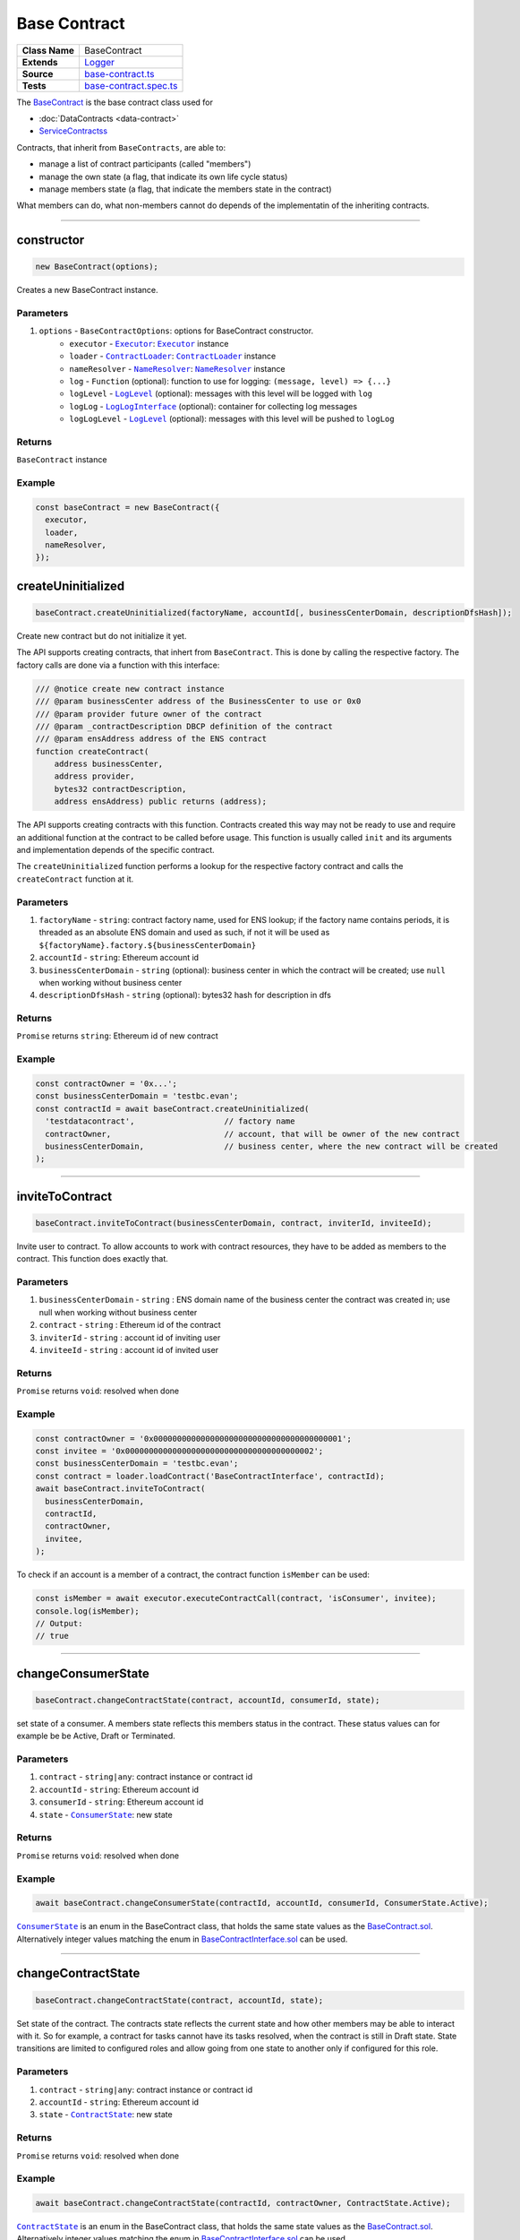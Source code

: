 ================================================================================
Base Contract
================================================================================

.. list-table::
   :widths: auto
   :stub-columns: 1
   
   * - Class Name
     - BaseContract
   * - Extends
     - `Logger </common/logger.html>`_
   * - Source
     - `base-contract.ts <https://github.com/evannetwork/api-blockchain-core/tree/master/src/contracts/base-contract/base-contract.ts>`_
   * - Tests
     - `base-contract.spec.ts <https://github.com/evannetwork/api-blockchain-core/tree/master/src/contracts/base-contract/base-contract.spec.ts>`_

The `BaseContract <https://github.com/evannetwork/api-blockchain-core/tree/master/src/contracts/base-contract/base-contract.ts>`_ is the base contract class used for

*  :doc:`DataContracts <data-contract>`
* `ServiceContractss <#servicecontract>`_

Contracts, that inherit from ``BaseContracts``, are able to:

* manage a list of contract participants (called "members")
* manage the own state (a flag, that indicate its own life cycle status)
* manage members state (a flag, that indicate the members state in the contract)

What members can do, what non-members cannot do depends of the implementatin of the inheriting contracts.


--------------------------------------------------------------------------------

.. _base-contract_constructor:

constructor
================================================================================

.. code-block:: typescript

  new BaseContract(options);

Creates a new BaseContract instance.

----------
Parameters
----------

#. ``options`` - ``BaseContractOptions``: options for BaseContract constructor.
    * ``executor`` - |source executor|_: |source executor|_ instance
    * ``loader`` - |source contractLoader|_: |source contractLoader|_ instance
    * ``nameResolver`` - |source nameResolver|_: |source nameResolver|_ instance
    * ``log`` - ``Function`` (optional): function to use for logging: ``(message, level) => {...}``
    * ``logLevel`` - |source logLevel|_ (optional): messages with this level will be logged with ``log``
    * ``logLog`` - |source logLogInterface|_ (optional): container for collecting log messages
    * ``logLogLevel`` - |source logLevel|_ (optional): messages with this level will be pushed to ``logLog``

-------
Returns
-------

``BaseContract`` instance

-------
Example
-------

.. code-block:: typescript
  
  const baseContract = new BaseContract({
    executor,
    loader,
    nameResolver,
  });


.. _base-contract_createUninitialized:

createUninitialized
================================================================================

.. code-block:: typescript

    baseContract.createUninitialized(factoryName, accountId[, businessCenterDomain, descriptionDfsHash]);

Create new contract but do not initialize it yet.

The API supports creating contracts, that inhert from ``BaseContract``. This is done by calling the respective factory. The factory calls are done via a function with this interface:

.. code-block:: typescript

  /// @notice create new contract instance
  /// @param businessCenter address of the BusinessCenter to use or 0x0
  /// @param provider future owner of the contract
  /// @param _contractDescription DBCP definition of the contract
  /// @param ensAddress address of the ENS contract
  function createContract(
      address businessCenter,
      address provider,
      bytes32 contractDescription,
      address ensAddress) public returns (address);

The API supports creating contracts with this function. Contracts created this way may not be ready to use and require an additional function at the contract to be called before usage. This function is usually called ``init`` and its arguments and implementation depends of the specific contract.

The ``createUninitialized`` function performs a lookup for the respective factory contract and calls the ``createContract`` function at it.

----------
Parameters
----------

#. ``factoryName`` - ``string``: contract factory name, used for ENS lookup; if the factory name contains periods, it is threaded as an absolute ENS domain and used as such, if not it will be used as ``${factoryName}.factory.${businessCenterDomain}``
#. ``accountId`` - ``string``: Ethereum account id
#. ``businessCenterDomain`` - ``string`` (optional): business center in which the contract will be created; use ``null`` when working without business center
#. ``descriptionDfsHash`` - ``string`` (optional): bytes32 hash for description in dfs

-------
Returns
-------

``Promise`` returns ``string``: Ethereum id of new contract

-------
Example
-------

.. code-block:: typescript

  const contractOwner = '0x...';
  const businessCenterDomain = 'testbc.evan';
  const contractId = await baseContract.createUninitialized(
    'testdatacontract',                   // factory name
    contractOwner,                        // account, that will be owner of the new contract
    businessCenterDomain,                 // business center, where the new contract will be created
  );


--------------------------------------------------------------------------------

.. _base-contract_inviteToContract:

inviteToContract
================================================================================

.. code-block:: javascript

    baseContract.inviteToContract(businessCenterDomain, contract, inviterId, inviteeId);

Invite user to contract.
To allow accounts to work with contract resources, they have to be added as members to the contract. This function does exactly that.


----------
Parameters
----------

#. ``businessCenterDomain`` - ``string`` : ENS domain name of the business center the contract was created in; use null when working without business center
#. ``contract`` - ``string`` : Ethereum id of the contract
#. ``inviterId`` - ``string`` : account id of inviting user
#. ``inviteeId`` - ``string`` : account id of invited user

-------
Returns
-------

``Promise`` returns ``void``: resolved when done

-------
Example
-------

.. code-block:: javascript

  const contractOwner = '0x0000000000000000000000000000000000000001';
  const invitee = '0x0000000000000000000000000000000000000002';
  const businessCenterDomain = 'testbc.evan';
  const contract = loader.loadContract('BaseContractInterface', contractId);
  await baseContract.inviteToContract(
    businessCenterDomain,
    contractId,
    contractOwner,
    invitee,
  );


To check if an account is a member of a contract, the contract function ``isMember`` can be used:

.. code-block:: typescript

  const isMember = await executor.executeContractCall(contract, 'isConsumer', invitee);
  console.log(isMember);
  // Output:
  // true


--------------------------------------------------------------------------------

.. _base-contract_changeConsumerState:

changeConsumerState
===================

.. code-block:: javascript

    baseContract.changeContractState(contract, accountId, consumerId, state);

set state of a consumer.
A members state reflects this members status in the contract. These status values can for example be be Active, Draft or Terminated.

----------
Parameters
----------

#. ``contract`` - ``string|any``: contract instance or contract id
#. ``accountId`` - ``string``: Ethereum account id
#. ``consumerId`` - ``string``: Ethereum account id
#. ``state`` - |source consumerState|_: new state

-------
Returns
-------

``Promise`` returns ``void``: resolved when done

-------
Example
-------

.. code-block:: javascript

  await baseContract.changeConsumerState(contractId, accountId, consumerId, ConsumerState.Active);

|source consumerState|_ is an enum in the BaseContract class, that holds the same state values as the `BaseContract.sol <https://github.com/evannetwork/smart-contracts/blob/master/contracts/BaseContract.sol>`_. Alternatively integer values matching the enum in `BaseContractInterface.sol <https://github.com/evannetwork/smart-contracts/blob/master/contracts/BaseContractInterface.sol>`_ can be used.



--------------------------------------------------------------------------------

.. _base-contract_changeContractState:

changeContractState
=====================

.. code-block:: javascript

    baseContract.changeContractState(contract, accountId, state);

Set state of the contract.
The contracts state reflects the current state and how other members may be able to interact with it. So for example, a contract for tasks cannot have its tasks resolved, when the contract is still in Draft state. State transitions are limited to configured roles and allow going from one state to another only if configured for this role.

----------
Parameters
----------

#. ``contract`` - ``string|any``: contract instance or contract id
#. ``accountId`` - ``string``: Ethereum account id
#. ``state`` - |source contractState|_: new state

-------
Returns
-------

``Promise`` returns ``void``: resolved when done

-------
Example
-------

.. code-block:: typescript

  await baseContract.changeContractState(contractId, contractOwner, ContractState.Active);


|source contractState|_ is an enum in the BaseContract class, that holds the same state values as the `BaseContract.sol <https://github.com/evannetwork/smart-contracts/blob/master/contracts/BaseContract.sol>`_. Alternatively integer values matching the enum in `BaseContractInterface.sol <https://github.com/evannetwork/smart-contracts/blob/master/contracts/BaseContractInterface.sol>`_ can be used.



------------------------------------------------------------------------------

Additional Components
======================

-----
Enums
-----

.. _base-contract_ContractState:

ContractState
^^^^^^^^^^^^^

Describes contracts overall state.

In most cases, this property can only be set by the contract owner.

.. code-block:: typescript

  export enum ContractState {
    Initial,
    Error,
    Draft,
    PendingApproval,
    Approved,
    Active,
    VerifyTerminated,
    Terminated,
  };

.. _base-contract_ConsumerState:

ConsumerState
^^^^^^^^^^^^^

Describes the state of a consumer or owner in a contract.

In most cases, this can be set the the member, thats status is updated or by a more privileged role, like a contract owner.

.. code-block:: typescript

  export enum ConsumerState {
    Initial,
    Error,
    Draft,
    Rejected,
    Active,
    Terminated
  };



.. required for building markup

.. |source consumerState| replace:: ``ConsumerState``
.. _source consumerState: /contracts/base-contract.html#base-contract-consumerstate

.. |source contractLoader| replace:: ``ContractLoader``
.. _source contractLoader: /contracts/contract-loader.html

.. |source contractState| replace:: ``ContractState``
.. _source contractState: /contracts/base-contract.html#base-contract-contractstate

.. |source executor| replace:: ``Executor``
.. _source executor: /blockchain/executor.html

.. |source logLevel| replace:: ``LogLevel``
.. _source logLevel: /common/logger.html#loglevel

.. |source logLogInterface| replace:: ``LogLogInterface``
.. _source logLogInterface: /common/logger.html#logloginterface

.. |source nameResolver| replace:: ``NameResolver``
.. _source nameResolver: /blockchain/name-resolver.html
